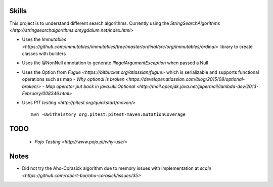 Skills
======

This project is to understand different search algorithms.
Currently using the `StringSearchAlgorithms <http://stringsearchalgorithms.amygdalum.net/index.html>`

- Uses the `Immutables <https://github.com/immutables/immutables/tree/master/ordinal/src/org/immutables/ordinal>` library to create classes with builders
- Uses the @NonNull annotation to generate `IllegalArgumentException` when passed a Null
- Uses the Option from `Fugue <https://bitbucket.org/atlassian/fugue>` which is serializable and supports functional operations such as map
  - `Why optional is broken <https://developer.atlassian.com/blog/2015/08/optional-broken/>`
  - `Map operator put back in java.util.Optional <http://mail.openjdk.java.net/pipermail/lambda-dev/2013-February/008346.html>`
- Uses `PIT testing <http://pitest.org/quickstart/maven/>`
  ::

   mvn -DwithHistory org.pitest:pitest-maven:mutationCoverage


TODO
====
 - `Pojo Testing <http://www.pojo.pl/why-use/>`

Notes
=====
- Did not try the Aho-Corasick algorithm due to memory issues with implementation at `scale <https://github.com/robert-bor/aho-corasick/issues/35>`
